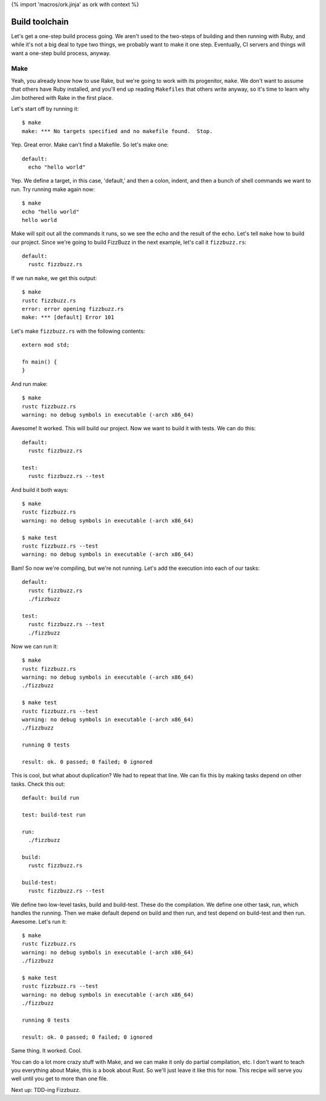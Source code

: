 {% import 'macros/ork.jinja' as ork with context %}

Build toolchain
===============

Let's get a one-step build process going. We aren't used to the two-steps of
building and then running with Ruby, and while it's not a big deal to type
two things, we probably want to make it one step. Eventually, CI servers and
things will want a one-step build process, anyway.

Make
----

Yeah, you already know how to use Rake, but we're going to work with its
progenitor, ``make``. We don't want to assume that others have Ruby installed,
and you'll end up reading ``Makefiles`` that others write anyway, so it's time
to learn why Jim bothered with Rake in the first place.

Let's start off by running it::

  $ make
  make: *** No targets specified and no makefile found.  Stop.

Yep. Great error. Make can't find a Makefile. So let's make one::

  default:
    echo "hello world"

Yep. We define a target, in this case, 'default,' and then a colon, indent, and
then a bunch of shell commands we want to run. Try running make again now::

  $ make
  echo "hello world"
  hello world

Make will spit out all the commands it runs, so we see the echo and the result
of the echo. Let's tell ``make`` how to build our project. Since we're going to
build FizzBuzz in the next example, let's call it ``fizzbuzz.rs``::

  default:
    rustc fizzbuzz.rs

If we run ``make``, we get this output::

  $ make
  rustc fizzbuzz.rs
  error: error opening fizzbuzz.rs
  make: *** [default] Error 101

Let's make ``fizzbuzz.rs`` with the following contents::

  extern mod std;

  fn main() {
  }

And run make::

  $ make
  rustc fizzbuzz.rs
  warning: no debug symbols in executable (-arch x86_64)

Awesome! It worked. This will build our project. Now we want to build it with
tests. We can do this::

  default:
    rustc fizzbuzz.rs

  test:
    rustc fizzbuzz.rs --test

And build it both ways::

  $ make
  rustc fizzbuzz.rs
  warning: no debug symbols in executable (-arch x86_64)

  $ make test
  rustc fizzbuzz.rs --test
  warning: no debug symbols in executable (-arch x86_64)

Bam! So now we're compiling, but we're not running. Let's add the execution
into each of our tasks::

  default:
    rustc fizzbuzz.rs
    ./fizzbuzz

  test:
    rustc fizzbuzz.rs --test
    ./fizzbuzz

Now we can run it::

  $ make
  rustc fizzbuzz.rs
  warning: no debug symbols in executable (-arch x86_64)
  ./fizzbuzz

  $ make test
  rustc fizzbuzz.rs --test
  warning: no debug symbols in executable (-arch x86_64)
  ./fizzbuzz

  running 0 tests

  result: ok. 0 passed; 0 failed; 0 ignored

This is cool, but what about duplication? We had to repeat that line. We can
fix this by making tasks depend on other tasks. Check this out::

  default: build run

  test: build-test run

  run:
    ./fizzbuzz

  build:
    rustc fizzbuzz.rs

  build-test:
    rustc fizzbuzz.rs --test

We define two low-level tasks, build and build-test. These do the compilation.
We define one other task, run, which handles the running. Then we make
default depend on build and then run, and test depend on build-test and then
run. Awesome. Let's run it::

  $ make
  rustc fizzbuzz.rs
  warning: no debug symbols in executable (-arch x86_64)
  ./fizzbuzz

  $ make test
  rustc fizzbuzz.rs --test
  warning: no debug symbols in executable (-arch x86_64)
  ./fizzbuzz

  running 0 tests

  result: ok. 0 passed; 0 failed; 0 ignored

Same thing. It worked. Cool.

You can do a lot more crazy stuff with Make, and we can make it only do partial
compilation, etc. I don't want to teach you everything about Make, this is a
book about Rust. So we'll just leave it like this for now. This recipe will
serve you well until you get to more than one file.

Next up: TDD-ing Fizzbuzz.

